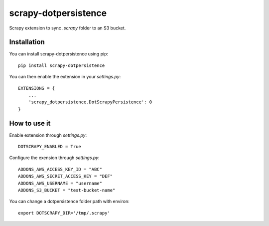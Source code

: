 =====================
scrapy-dotpersistence
=====================

Scrapy extension to sync `.scrapy` folder to an S3 bucket.

Installation
============

You can install scrapy-dotpersistence using pip::

    pip install scrapy-dotpersistence

You can then enable the extension in your `settings.py`::

    EXTENSIONS = {
        ...
        'scrapy_dotpersistence.DotScrapyPersistence': 0
    }

How to use it
=============

Enable extension through `settings.py`::

    DOTSCRAPY_ENABLED = True

Configure the exension through `settings.py`::

    ADDONS_AWS_ACCESS_KEY_ID = "ABC"
    ADDONS_AWS_SECRET_ACCESS_KEY = "DEF"
    ADDONS_AWS_USERNAME = "username"
    ADDONS_S3_BUCKET = "test-bucket-name"

You can change a dotpersistence folder path with environ::

    export DOTSCRAPY_DIR='/tmp/.scrapy'


